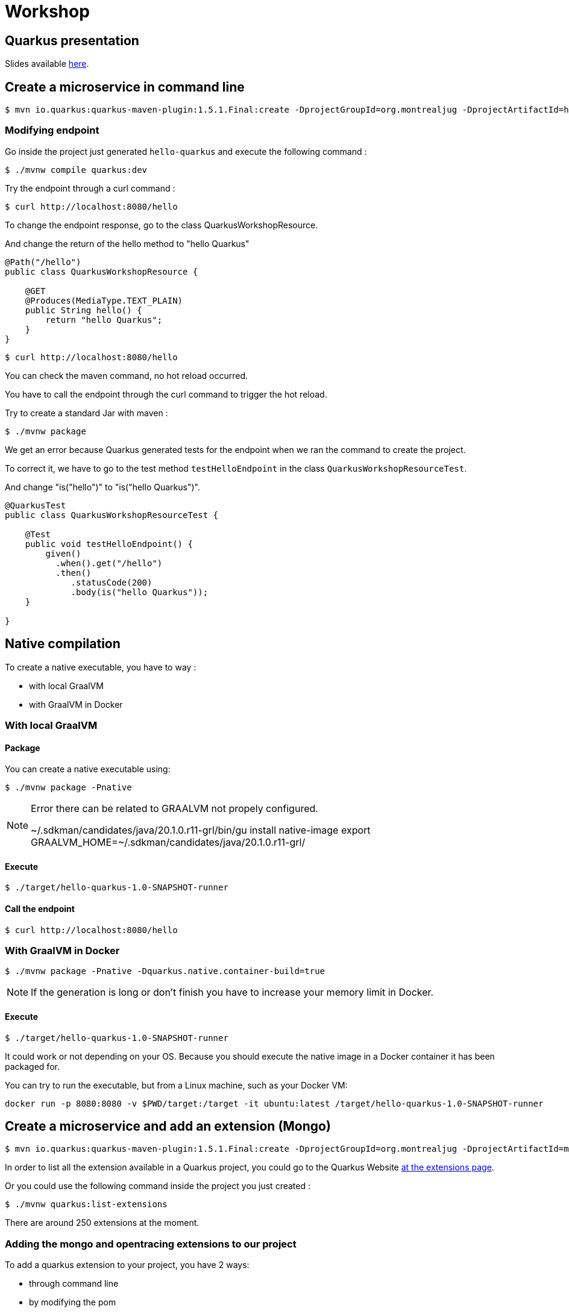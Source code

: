 = Workshop

== Quarkus presentation

Slides available https://www.github.com[here].

== Create a microservice in command line

[source,shell]
----
$ mvn io.quarkus:quarkus-maven-plugin:1.5.1.Final:create -DprojectGroupId=org.montrealjug -DprojectArtifactId=hello-quarkus -DclassName="org.montrealjug.api.QuarkusWorkshopResource" -Dpath="/hello"
----

=== Modifying endpoint

Go inside the project just generated `hello-quarkus` and execute the following command :

[source,shell]
----
$ ./mvnw compile quarkus:dev
----

Try the endpoint through a curl command :

[source,shell]
----
$ curl http://localhost:8080/hello
----

To change the endpoint response, go to the class QuarkusWorkshopResource.

And change the return of the hello method to "hello Quarkus"

[source, java]
----
@Path("/hello")
public class QuarkusWorkshopResource {

    @GET
    @Produces(MediaType.TEXT_PLAIN)
    public String hello() {
        return "hello Quarkus";
    }
}
----

[source,shell]
----
$ curl http://localhost:8080/hello
----

You can check the maven command, no hot reload occurred.

You have to call the endpoint through the curl command to trigger the hot reload.

Try to create a standard Jar with maven :

[source, shell]
----
$ ./mvnw package
----

We get an error because Quarkus generated tests for the endpoint when we ran the command to create the project.

To correct it, we have to go to the test method `testHelloEndpoint` in the class `QuarkusWorkshopResourceTest`.

And change "is("hello")" to "is("hello Quarkus")".

[source, java]
----
@QuarkusTest
public class QuarkusWorkshopResourceTest {

    @Test
    public void testHelloEndpoint() {
        given()
          .when().get("/hello")
          .then()
             .statusCode(200)
             .body(is("hello Quarkus"));
    }

}
----

== Native compilation

To create a native executable, you have to way :

* with local GraalVM
* with GraalVM in Docker


=== With local GraalVM

==== Package

You can create a native executable using:

[source,shell]
----
$ ./mvnw package -Pnative
----

[NOTE.speaker]
--
Error there can be related to GRAALVM not propely configured.

~/.sdkman/candidates/java/20.1.0.r11-grl/bin/gu install native-image
export GRAALVM_HOME=~/.sdkman/candidates/java/20.1.0.r11-grl/
--

==== Execute

[source,shell]
----
$ ./target/hello-quarkus-1.0-SNAPSHOT-runner
----

==== Call the endpoint

[source,shell]
----
$ curl http://localhost:8080/hello
----

=== With GraalVM in Docker

[source,shell]
----
$ ./mvnw package -Pnative -Dquarkus.native.container-build=true
----

[NOTE.speaker]
--
If the generation is long or don't finish you have to increase your memory limit in Docker.
--

==== Execute

[source,shell]
----
$ ./target/hello-quarkus-1.0-SNAPSHOT-runner
----

It could work or not depending on your OS.
Because you should execute the native image in a Docker container it has been packaged for.

You can try to run the executable, but from a Linux machine, such as your Docker VM:

     docker run -p 8080:8080 -v $PWD/target:/target -it ubuntu:latest /target/hello-quarkus-1.0-SNAPSHOT-runner

== Create a microservice and add an extension (Mongo)

[source,shell]
----
$ mvn io.quarkus:quarkus-maven-plugin:1.5.1.Final:create -DprojectGroupId=org.montrealjug -DprojectArtifactId=mongo-quarkus -DclassName="org.montrealjug.api.TodoResource" -Dpath="/todos"
----

In order to list all the extension available in a Quarkus project, you could go to the Quarkus Website https://code.quarkus.io[at the extensions page].

Or you could use the following command inside the project you just created :

[source,shell]
----
$ ./mvnw quarkus:list-extensions
----

There are around 250 extensions at the moment.

=== Adding the mongo and opentracing extensions to our project

To add a quarkus extension to your project, you have 2 ways:

* through command line
* by modifying the pom

==== Through command line

[source,sh]
----
./mvnw quarkus:add-extension -Dextensions="quarkus-mongodb-client,quarkus-smallrye-opentracing"
----

The following dependency has been added to our pom file :

[source,xml]
----
<dependencies>
    ....
    <dependency>
        <groupId>io.quarkus</groupId>
        <artifactId>quarkus-mongodb-client</artifactId>
    </dependency>
    <dependency>
        <groupId>io.quarkus</groupId>
        <artifactId>quarkus-smallrye-opentracing</artifactId>
    </dependency>
</dependencies>
----


==== By modifying the pom

You can directly add the dependencies to the dependencies part of the pom file.

[source,xml]
----
<dependency>
  <groupId>io.quarkus</groupId>
  <artifactId>quarkus-mongodb-client</artifactId>
</dependency>
<dependency>
  <groupId>io.quarkus</groupId>
  <artifactId>quarkus-smallrye-opentracing</artifactId>
</dependency>
----

=== Adding testcontainer

Test Container is going to allow us to have a mongo database directly in our tests suites:

[source,xml]
----
<dependency>
  <groupId>org.testcontainers</groupId>
  <artifactId>testcontainers</artifactId>
</dependency>
<dependency>
  <groupId>org.testcontainers</groupId>
  <artifactId>junit-jupiter</artifactId>
</dependency>
----

=== Coding our first test

In the class TodoResourceTest add the following annotations on top of the class declaration :

[source, java]
----
@QuarkusTest
@QuarkusTestResource(DataResource.class)
@TestMethodOrder(MethodOrderer.OrderAnnotation.class)
public class TodoResourceTest {
----

Delete the method testTodosEndpoint() and add the following methods :

[source, java]
----
@Test
@Order(1)
public void testPutEndpoint() {
    Todo todo = new Todo("thisIsMyTodoTitle", true);
    JsonPath result = given()
                .body(todo)
                .header(HttpHeaders.CONTENT_TYPE, MediaType.APPLICATION_JSON)
                .header(HttpHeaders.ACCEPT, MediaType.APPLICATION_JSON)
                .when()
                .put("/todos")
                .then()
                .statusCode(HttpStatus.SC_OK)
                .header(HttpHeaders.CONTENT_TYPE, MediaType.APPLICATION_JSON)
                .extract()
                .response()
                .jsonPath();


    assertEquals("thisIsMyTodoTitle", result.getString("title"));
    assertEquals(true, result.getBoolean("completed"));
}

@Test
@Order(2)
public void testGetEndpoint() {
    JsonPath result = given()
                .when()
                .get("/todos")
                .then()
                .statusCode(HttpStatus.SC_OK)
                .header(HttpHeaders.CONTENT_TYPE, MediaType.APPLICATION_JSON)
                .extract()
                .response()
                .jsonPath();

    System.out.println(result.prettyPrint());

    assertEquals("thisIsMyTodoTitle", result.getString("title[0]"));
    assertEquals(true, result.getBoolean("completed[0]"));
}
----

Create the Todo class in the main/java folder with the package "org.montrealjug.api" :

[source, java]
----
package org.montrealjug.api;

import java.util.Objects;

public class Todo {
    private String title;
    private boolean completed;

    public Todo(String title, boolean completed) {
        this.title = title;
        this.completed = completed;
    }

    public String getTitle() {
        return title;
    }

    public void setTitle(String title) {
        this.title = title;
    }

    public boolean isCompleted() {
        return completed;
    }

    public void setCompleted(boolean completed) {
        this.completed = completed;
    }

    @Override
    public boolean equals(Object o) {
        if (this == o) return true;
        if (o == null || getClass() != o.getClass()) return false;
        Todo todo = (Todo) o;
        return isCompleted() == todo.isCompleted() &&
                Objects.equals(getTitle(), todo.getTitle());
    }

    @Override
    public int hashCode() {
        return Objects.hash(getTitle(), isCompleted());
    }
}
----

Create the Dataresource class in the test/java folder with the package "org.montrealjug.api" :

[source, java]
----
package org.montrealjug.api;

import io.quarkus.test.common.QuarkusTestResourceLifecycleManager;
import org.testcontainers.containers.GenericContainer;

import java.util.Collections;
import java.util.Map;

public class DataResource implements QuarkusTestResourceLifecycleManager {

    private static final Integer MONGO_PORT = 27017;
    private static GenericContainer MONGO = null;

    @Override
    public Map<String, String> start() {
        MONGO = new GenericContainer("mongo:4.0.8").withExposedPorts(MONGO_PORT);
        MONGO.start();
        final String hosts = (MONGO.getContainerIpAddress() + ":" + MONGO.getMappedPort(MONGO_PORT));

        return Collections.singletonMap("quarkus.mongodb.hosts", hosts);
    }

    @Override
    public void stop() {
        MONGO.stop();
    }
}
----

At this point, the project should compile in your IDE.

But we have to implement our endpoint and our service.

[source, java]
----
package org.montrealjug.api;

import com.mongodb.client.MongoClient;
import com.mongodb.client.MongoCollection;
import com.mongodb.client.MongoCursor;
import org.bson.Document;
import org.eclipse.microprofile.config.inject.ConfigProperty;

import javax.enterprise.context.ApplicationScoped;
import java.util.ArrayList;
import java.util.List;

@ApplicationScoped
public class TodoService {

    @ConfigProperty(name = "quarkus.mongodb.database")
    private String database;

    @ConfigProperty(name = "custom.quarkus.mongodb.collection")
    private String collection;


    private MongoClient mongoClient;

    public TodoService(MongoClient mongoClient) {
        this.mongoClient = mongoClient;
    }

    public Document add(Todo todo) {
        Document document = new Document()
                .append("title", todo.getTitle())
                .append("completed", todo.isCompleted());
        getCollection().insertOne(document);
        return document;
    }

    private <Document> MongoCollection<org.bson.Document> getCollection() {
        return mongoClient.getDatabase(database).getCollection(collection);
    }

    public List<Todo> list() {
        List<Todo> list = new ArrayList<>();
        MongoCursor<Document> cursor = getCollection().find().iterator();
        try {
            Document doc;
            while (cursor.hasNext()) {
                doc = cursor.next();
                list.add(new Todo(doc.getString("title"), doc.getBoolean("completed")));

            }

        } finally {
            cursor.close();
        }
        return list;
    }
}
----

Add mongo info to your properties :

[source, properties]
----
quarkus.mongodb.database=jug-quarkus-workshop
custom.quarkus.mongodb.collection=todos
----

Code the endpoint :

[source, java]
----
package org.montrealjug.api;

import org.bson.Document;

import javax.inject.Inject;
import javax.ws.rs.*;
import javax.ws.rs.core.MediaType;
import java.util.List;

@Path("/todos")
@Produces(MediaType.APPLICATION_JSON)
@Consumes(MediaType.APPLICATION_JSON)
public class TodosResource {

    private TodoService service;

    @Inject
    public TodosResource(TodoService service) {
        this.service = service;
    }

    @PUT
    public Document add(Todo todo) {
        return service.add(todo);
    }

    @GET
    public List<Todo> list() {
        return service.list();
    }
}
----


== How to monitor a native app

We added earlier the "quarkus-smallrye-opentracing" extension :

[source,xml]
----
<dependency>
  <groupId>io.quarkus</groupId>
  <artifactId>quarkus-smallrye-opentracing</artifactId>
</dependency>
----

To monitor all the transactions in our api, we are going to use https://www.jaegertracing.io[Jaeger].

Building the image

https://quarkus.io/guides/container-image

./mvnw quarkus:add-extension -Dextensions="container-image-docker"

./mvnw clean package -Pnative -Dquarkus.native.container-build=true

docker build -f src/main/docker/Dockerfile.native -t quarkus/mongo-quarkus:1.0 .

docker-compose up

curl -X PUT -H "Content-Type: application/json" -d '{"title":"Jam","completed":"false"}' http://localhost:8080/todos | json_pp
curl -X PUT -H "Content-Type: application/json" -d '{"title":"Ham","completed":"false"}' http://localhost:8080/todos | json_pp

curl -X GET http://localhost:8080/todos | json_pp

You can do more request to have some data in jaeger.

When you consider having sent many requests you can go to http://localhost:16686/search[Jaeger].

== Auth0

TODO max

== Reactive

TODO max
